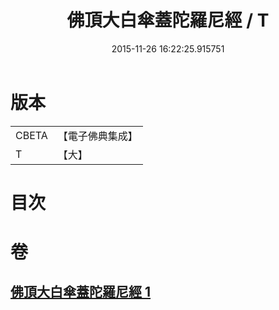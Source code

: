 #+TITLE: 佛頂大白傘蓋陀羅尼經 / T
#+DATE: 2015-11-26 16:22:25.915751
* 版本
 |     CBETA|【電子佛典集成】|
 |         T|【大】     |

* 目次
* 卷
** [[file:KR6j0159_001.txt][佛頂大白傘蓋陀羅尼經 1]]
